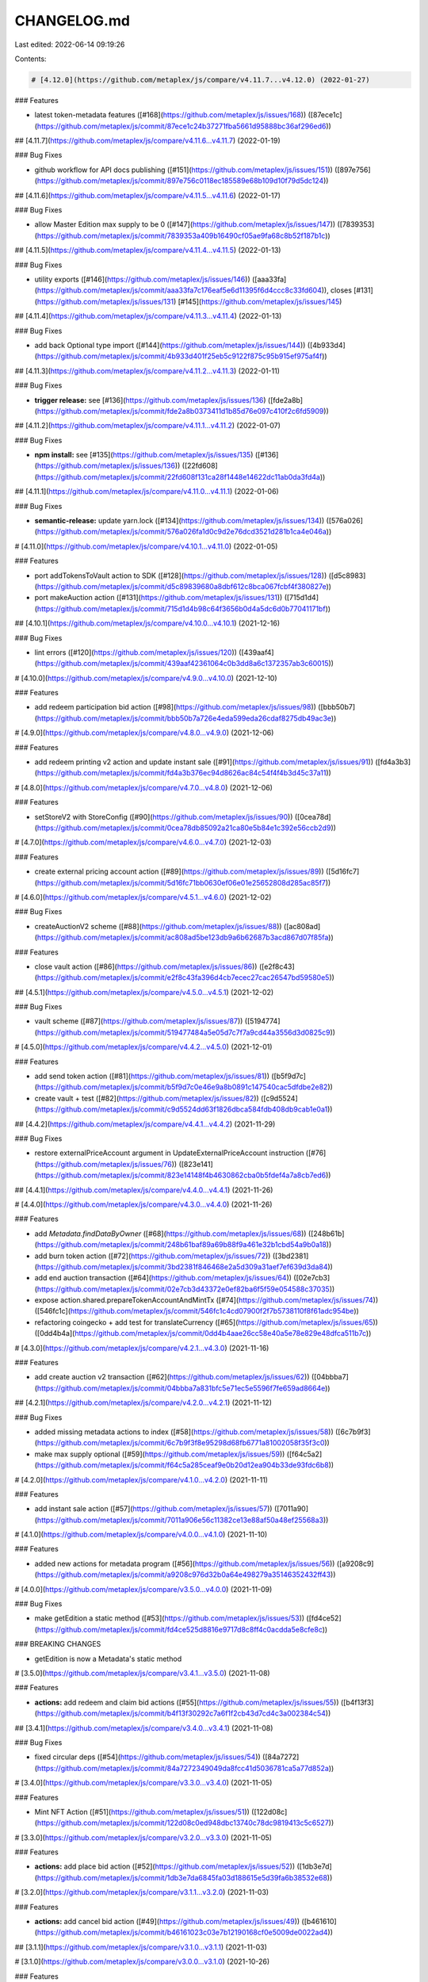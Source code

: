 CHANGELOG.md
============

Last edited: 2022-06-14 09:19:26

Contents:

.. code-block:: md

    # [4.12.0](https://github.com/metaplex/js/compare/v4.11.7...v4.12.0) (2022-01-27)


### Features

* latest token-metadata features ([#168](https://github.com/metaplex/js/issues/168)) ([87ece1c](https://github.com/metaplex/js/commit/87ece1c24b37271fba5661d95888bc36af296ed6))

## [4.11.7](https://github.com/metaplex/js/compare/v4.11.6...v4.11.7) (2022-01-19)


### Bug Fixes

* github workflow for API docs publishing ([#151](https://github.com/metaplex/js/issues/151)) ([897e756](https://github.com/metaplex/js/commit/897e756c0118ec185589e68b109d10f79d5dc124))

## [4.11.6](https://github.com/metaplex/js/compare/v4.11.5...v4.11.6) (2022-01-17)


### Bug Fixes

* allow Master Edition max supply to be 0 ([#147](https://github.com/metaplex/js/issues/147)) ([7839353](https://github.com/metaplex/js/commit/7839353a409b16490cf05ae9fa68c8b52f187b1c))

## [4.11.5](https://github.com/metaplex/js/compare/v4.11.4...v4.11.5) (2022-01-13)


### Bug Fixes

* utility exports ([#146](https://github.com/metaplex/js/issues/146)) ([aaa33fa](https://github.com/metaplex/js/commit/aaa33fa7c176eaf5e6d11395f6d4ccc8c33fd604)), closes [#131](https://github.com/metaplex/js/issues/131) [#145](https://github.com/metaplex/js/issues/145)

## [4.11.4](https://github.com/metaplex/js/compare/v4.11.3...v4.11.4) (2022-01-13)


### Bug Fixes

* add back Optional type import ([#144](https://github.com/metaplex/js/issues/144)) ([4b933d4](https://github.com/metaplex/js/commit/4b933d401f25eb5c9122f875c95b915ef975af4f))

## [4.11.3](https://github.com/metaplex/js/compare/v4.11.2...v4.11.3) (2022-01-11)


### Bug Fixes

* **trigger release:** see [#136](https://github.com/metaplex/js/issues/136) ([fde2a8b](https://github.com/metaplex/js/commit/fde2a8b0373411d1b85d76e097c410f2c6fd5909))

## [4.11.2](https://github.com/metaplex/js/compare/v4.11.1...v4.11.2) (2022-01-07)


### Bug Fixes

* **npm install:** see [#135](https://github.com/metaplex/js/issues/135) ([#136](https://github.com/metaplex/js/issues/136)) ([22fd608](https://github.com/metaplex/js/commit/22fd608f131ca28f1448e14622dc11ab0da3fd4a))

## [4.11.1](https://github.com/metaplex/js/compare/v4.11.0...v4.11.1) (2022-01-06)


### Bug Fixes

* **semantic-release:** update yarn.lock ([#134](https://github.com/metaplex/js/issues/134)) ([576a026](https://github.com/metaplex/js/commit/576a026fa1d0c9d2e76dcd3521d281b1ca4e046a))

# [4.11.0](https://github.com/metaplex/js/compare/v4.10.1...v4.11.0) (2022-01-05)


### Features

* port addTokensToVault action to SDK ([#128](https://github.com/metaplex/js/issues/128)) ([d5c8983](https://github.com/metaplex/js/commit/d5c89839680a8dbf612c8bca067fcbf4f380827e))
* port makeAuction action ([#131](https://github.com/metaplex/js/issues/131)) ([715d1d4](https://github.com/metaplex/js/commit/715d1d4b98c64f3656b0d4a5dc6d0b77041171bf))

## [4.10.1](https://github.com/metaplex/js/compare/v4.10.0...v4.10.1) (2021-12-16)


### Bug Fixes

* lint errors ([#120](https://github.com/metaplex/js/issues/120)) ([439aaf4](https://github.com/metaplex/js/commit/439aaf42361064c0b3dd8a6c1372357ab3c60015))

# [4.10.0](https://github.com/metaplex/js/compare/v4.9.0...v4.10.0) (2021-12-10)


### Features

* add redeem participation bid action ([#98](https://github.com/metaplex/js/issues/98)) ([bbb50b7](https://github.com/metaplex/js/commit/bbb50b7a726e4eda599eda26cdaf8275db49ac3e))

# [4.9.0](https://github.com/metaplex/js/compare/v4.8.0...v4.9.0) (2021-12-06)


### Features

* add redeem printing v2 action and update instant sale ([#91](https://github.com/metaplex/js/issues/91)) ([fd4a3b3](https://github.com/metaplex/js/commit/fd4a3b376ec94d8626ac84c54f4f4b3d45c37a11))

# [4.8.0](https://github.com/metaplex/js/compare/v4.7.0...v4.8.0) (2021-12-06)


### Features

* setStoreV2 with StoreConfig ([#90](https://github.com/metaplex/js/issues/90)) ([0cea78d](https://github.com/metaplex/js/commit/0cea78db85092a21ca80e5b84e1c392e56ccb2d9))

# [4.7.0](https://github.com/metaplex/js/compare/v4.6.0...v4.7.0) (2021-12-03)


### Features

* create external pricing account action ([#89](https://github.com/metaplex/js/issues/89)) ([5d16fc7](https://github.com/metaplex/js/commit/5d16fc71bb0630ef06e01e25652808d285ac85f7))

# [4.6.0](https://github.com/metaplex/js/compare/v4.5.1...v4.6.0) (2021-12-02)


### Bug Fixes

* createAuctionV2 scheme ([#88](https://github.com/metaplex/js/issues/88)) ([ac808ad](https://github.com/metaplex/js/commit/ac808ad5be123db9a6b62687b3acd867d07f85fa))


### Features

* close vault action ([#86](https://github.com/metaplex/js/issues/86)) ([e2f8c43](https://github.com/metaplex/js/commit/e2f8c43fa396d4cb7ecec27cac26547bd59580e5))

## [4.5.1](https://github.com/metaplex/js/compare/v4.5.0...v4.5.1) (2021-12-02)


### Bug Fixes

* vault scheme ([#87](https://github.com/metaplex/js/issues/87)) ([5194774](https://github.com/metaplex/js/commit/519477484a5e05d7c7f7a9cd44a3556d3d0825c9))

# [4.5.0](https://github.com/metaplex/js/compare/v4.4.2...v4.5.0) (2021-12-01)


### Features

* add send token action ([#81](https://github.com/metaplex/js/issues/81)) ([b5f9d7c](https://github.com/metaplex/js/commit/b5f9d7c0e46e9a8b0891c147540cac5dfdbe2e82))
* create vault + test ([#82](https://github.com/metaplex/js/issues/82)) ([c9d5524](https://github.com/metaplex/js/commit/c9d5524dd63f1826dbca584fdb408db9cab1e0a1))

## [4.4.2](https://github.com/metaplex/js/compare/v4.4.1...v4.4.2) (2021-11-29)


### Bug Fixes

* restore externalPriceAccount argument in UpdateExternalPriceAccount instruction ([#76](https://github.com/metaplex/js/issues/76)) ([823e141](https://github.com/metaplex/js/commit/823e14148f4b4630862cba0b5fdef4a7a8cb7ed6))

## [4.4.1](https://github.com/metaplex/js/compare/v4.4.0...v4.4.1) (2021-11-26)

# [4.4.0](https://github.com/metaplex/js/compare/v4.3.0...v4.4.0) (2021-11-26)


### Features

* add `Metadata.findDataByOwner` ([#68](https://github.com/metaplex/js/issues/68)) ([248b61b](https://github.com/metaplex/js/commit/248b61baf89a69b88f9a461e32b1cbd54a9b0a18))
* add burn token action ([#72](https://github.com/metaplex/js/issues/72)) ([3bd2381](https://github.com/metaplex/js/commit/3bd2381f846468e2a5d309a31aef7ef639d3da84))
* add end auction transaction ([#64](https://github.com/metaplex/js/issues/64)) ([02e7cb3](https://github.com/metaplex/js/commit/02e7cb3d43372e0ef82ba6f5f59e054588c37035))
* expose action.shared.prepareTokenAccountAndMintTx ([#74](https://github.com/metaplex/js/issues/74)) ([546fc1c](https://github.com/metaplex/js/commit/546fc1c4cd07900f2f7b5738110f8f61adc954be))
* refactoring coingecko + add test for translateCurrency ([#65](https://github.com/metaplex/js/issues/65)) ([0dd4b4a](https://github.com/metaplex/js/commit/0dd4b4aae26cc58e40a5e78e829e48dfca511b7c))

# [4.3.0](https://github.com/metaplex/js/compare/v4.2.1...v4.3.0) (2021-11-16)


### Features

* add create auction v2 transaction ([#62](https://github.com/metaplex/js/issues/62)) ([04bbba7](https://github.com/metaplex/js/commit/04bbba7a831bfc5e71ec5e5596f7fe659ad8664e))

## [4.2.1](https://github.com/metaplex/js/compare/v4.2.0...v4.2.1) (2021-11-12)


### Bug Fixes

* added missing metadata actions to index ([#58](https://github.com/metaplex/js/issues/58)) ([6c7b9f3](https://github.com/metaplex/js/commit/6c7b9f3f8e95298d68fb6771a81002058f35f3c0))
* make max supply optional ([#59](https://github.com/metaplex/js/issues/59)) ([f64c5a2](https://github.com/metaplex/js/commit/f64c5a285ceaf9e0b20d12ea904b33de93fdc6b8))

# [4.2.0](https://github.com/metaplex/js/compare/v4.1.0...v4.2.0) (2021-11-11)


### Features

* add instant sale action ([#57](https://github.com/metaplex/js/issues/57)) ([7011a90](https://github.com/metaplex/js/commit/7011a906e56c11382ce13e88af50a48ef25568a3))

# [4.1.0](https://github.com/metaplex/js/compare/v4.0.0...v4.1.0) (2021-11-10)


### Features

* added new actions for metadata program ([#56](https://github.com/metaplex/js/issues/56)) ([a9208c9](https://github.com/metaplex/js/commit/a9208c976d32b0a64e498279a35146352432ff43))

# [4.0.0](https://github.com/metaplex/js/compare/v3.5.0...v4.0.0) (2021-11-09)


### Bug Fixes

* make getEdition a static method ([#53](https://github.com/metaplex/js/issues/53)) ([fd4ce52](https://github.com/metaplex/js/commit/fd4ce525d8816e9717d8c8ff4c0acdda5e8cfe8c))


### BREAKING CHANGES

* getEdition is now a Metadata's static method

# [3.5.0](https://github.com/metaplex/js/compare/v3.4.1...v3.5.0) (2021-11-08)


### Features

* **actions:** add redeem and claim bid actions ([#55](https://github.com/metaplex/js/issues/55)) ([b4f13f3](https://github.com/metaplex/js/commit/b4f13f30292c7a6f1f2cb43d7cd4c3a002384c54))

## [3.4.1](https://github.com/metaplex/js/compare/v3.4.0...v3.4.1) (2021-11-08)


### Bug Fixes

* fixed circular deps ([#54](https://github.com/metaplex/js/issues/54)) ([84a7272](https://github.com/metaplex/js/commit/84a7272349049da8fcc41d5036781ca5a77d852a))

# [3.4.0](https://github.com/metaplex/js/compare/v3.3.0...v3.4.0) (2021-11-05)


### Features

* Mint NFT Action ([#51](https://github.com/metaplex/js/issues/51)) ([122d08c](https://github.com/metaplex/js/commit/122d08c0ed948dbc13740c78dc9819413c5c6527))

# [3.3.0](https://github.com/metaplex/js/compare/v3.2.0...v3.3.0) (2021-11-05)


### Features

* **actions:** add place bid action  ([#52](https://github.com/metaplex/js/issues/52)) ([1db3e7d](https://github.com/metaplex/js/commit/1db3e7da6845fa03d188615e5d39fa6b38532e68))

# [3.2.0](https://github.com/metaplex/js/compare/v3.1.1...v3.2.0) (2021-11-03)


### Features

* **actions:** add cancel bid action ([#49](https://github.com/metaplex/js/issues/49)) ([b461610](https://github.com/metaplex/js/commit/b46161023c03e7b12190168cf0e5009de0022ad4))

## [3.1.1](https://github.com/metaplex/js/compare/v3.1.0...v3.1.1) (2021-11-03)

# [3.1.0](https://github.com/metaplex/js/compare/v3.0.0...v3.1.0) (2021-10-26)


### Features

* extend AuctionExtendedData with new fields ([#43](https://github.com/metaplex/js/issues/43)) ([41a4e2a](https://github.com/metaplex/js/commit/41a4e2a65439602181f5e56571ea48d5e0ec27a4))

# [3.0.0](https://github.com/metaplex/js/compare/v2.0.1...v3.0.0) (2021-10-20)


### Features

* update package exports ([#40](https://github.com/metaplex/js/issues/40)) ([f0d72ea](https://github.com/metaplex/js/commit/f0d72ea35e932d8ed4d68e1450eb4d6b24ede993))


### BREAKING CHANGES

* export actions & programs in separate folders.

Co-authored-by: Paul Kurochka <kurochka.p@gmail.com>

## [2.0.1](https://github.com/metaplex/js/compare/v2.0.0...v2.0.1) (2021-10-17)


### Bug Fixes

* use prepare instead of postinstall ([#38](https://github.com/metaplex/js/issues/38)) ([fca112a](https://github.com/metaplex/js/commit/fca112aa8ecee3bb76e8a5934530eb5e9666f775))

# [2.0.0](https://github.com/metaplex/js/compare/v1.0.0...v2.0.0) (2021-10-15)


### Features

* bump major version ([c3a7a26](https://github.com/metaplex/js/commit/c3a7a26378f5701cb9c87e88beb90a60763c4e45))


### BREAKING CHANGES

* Don't use Metaplex.init. Provide connection and wallet directly to actions.

# 1.0.0 (2021-10-15)


### Bug Fixes

* add README to npm package ([#24](https://github.com/metaplex/js/issues/24)) ([a3a5a3c](https://github.com/metaplex/js/commit/a3a5a3c350fc4b14449dee378e13b71810f09b09))
* borsh serialize ([c06c989](https://github.com/metaplex/js/commit/c06c9895e812843cf68fe58c11b813b191a1b70a))
* missing exports ([8da7b3d](https://github.com/metaplex/js/commit/8da7b3d14805109c90169dac8e9d9c3b71f12fdf))
* missing exports ([613514c](https://github.com/metaplex/js/commit/613514cfb4d53f0367a5c1e95523243387c858e3))
* multi-package publishing ([#14](https://github.com/metaplex/js/issues/14)) ([1ef6cea](https://github.com/metaplex/js/commit/1ef6ceaa8d5a266a9e8fba0de9d8c2cffcbcdbb8))
* option wallet ([6974ea3](https://github.com/metaplex/js/commit/6974ea3b0323cf77cdc8eed6fcc0bd96dbfed706))
* package.json ([#23](https://github.com/metaplex/js/issues/23)) ([7e7846f](https://github.com/metaplex/js/commit/7e7846f1b23bd79367d52972ddc411dc4dcd2acf))
* serialize fixes ([172a8d7](https://github.com/metaplex/js/commit/172a8d7574b74bca4355c3f01a8198fabcc8a6dd))
* typo rollup config ([7de49a7](https://github.com/metaplex/js/commit/7de49a7393f6301726650d337b958ec6b483ee82))
* yarn install on CI ([#13](https://github.com/metaplex/js/issues/13)) ([cd8f557](https://github.com/metaplex/js/commit/cd8f557729625d6ea433ea90eaa3193d128b4e98))


### Features

* :rocket: get metadata by owner ([8a415b9](https://github.com/metaplex/js/commit/8a415b941a4e8fc1cb1cc137c746da52e325a3d2))
* add html to MetaDataJsonCategory ([#30](https://github.com/metaplex/js/issues/30)) ([b9299cf](https://github.com/metaplex/js/commit/b9299cfa1a95e99d7f3b03e6af47e15382b20e64))
* arweave storage ([#16](https://github.com/metaplex/js/issues/16)) ([48630a9](https://github.com/metaplex/js/commit/48630a951ecda4675d992a65760b29ef6fab545a))
* borsh serialize static method ([540c0a3](https://github.com/metaplex/js/commit/540c0a36805ed56e5ce2ae0eff73c03a6f3891f5))
* ci for publishing ([#12](https://github.com/metaplex/js/issues/12)) ([8ad9910](https://github.com/metaplex/js/commit/8ad99104f485992311b96a4b72fe74b901d3dfdd))
* cleanup and tests ([6bcb218](https://github.com/metaplex/js/commit/6bcb21805219f538b98708988bf8144fdbe4cb3a))
* couple of transactions ([1441dc9](https://github.com/metaplex/js/commit/1441dc9f186014747a6f7e884afb5e4a6e3128d7))
* couple of txs ([55dc6cc](https://github.com/metaplex/js/commit/55dc6cc22d6792f8e309b34e45fa18faa90b1f17))
* edition marker ([4ed704c](https://github.com/metaplex/js/commit/4ed704c9bb02fb30e49582ffcbfdd663816162f3))
* find many for auction/manager/metadata ([3900594](https://github.com/metaplex/js/commit/39005940e8af11aca9813cff19c1fb15125fb505))
* getMetdataByOwnerV2 ([64add73](https://github.com/metaplex/js/commit/64add734ccf1abdc219efebfc178426a4f30d02a))
* init & actions example ([b661106](https://github.com/metaplex/js/commit/b661106f9b699afa79e210a5db35f964d27faa82))
* metadata findmany creators filter ([cf43617](https://github.com/metaplex/js/commit/cf4361746ca165ec4dca91b3e51383bfffc33c9e))
* minor fixes ([a750cf3](https://github.com/metaplex/js/commit/a750cf388aec40b4ce394c0c38a217ca9a0b2188))
* root aliases ([9b7cc08](https://github.com/metaplex/js/commit/9b7cc082b91a4460896efc230231067bd51854db))
* set whitelisted tx & minor fixes ([17f592f](https://github.com/metaplex/js/commit/17f592fbb8eb0782866b53d2dd885fbc470e6012))
* some txs ([360933b](https://github.com/metaplex/js/commit/360933b27cc3e6ac017d351b595909d9cee528df))
* update get program accounts ([5452b93](https://github.com/metaplex/js/commit/5452b9371ab076ba5865fd00db9d5307e0de110a))
* update rollup for esm/node ([f297b82](https://github.com/metaplex/js/commit/f297b82df4969a4c6730fdac7eea00f8d829210d))
* wallet ([525a446](https://github.com/metaplex/js/commit/525a44628f758c56c6b874c44d844b2a87dd71b1))
* wip nft packs - voucher & proving ([035a3e6](https://github.com/metaplex/js/commit/035a3e6b8136a20625886fa744c9677e06f8e0b0))
* wip nft packs support ([680f263](https://github.com/metaplex/js/commit/680f26378bb7e291b2405232f53b17c07a52ee37))
* wip read-only methods ([3e3863b](https://github.com/metaplex/js/commit/3e3863be5f397168c55b0444b3edf3e6c1a1168a))
* wip set store ([bf63cc6](https://github.com/metaplex/js/commit/bf63cc676a44dd0a4d4f33c208ae5e6f467868f8))
* wip transactions & borsh refactor ([45db5e5](https://github.com/metaplex/js/commit/45db5e5d8efa7f04807236c51d2e345fc0ebc586))
* wip update tranactions & building ([58667c5](https://github.com/metaplex/js/commit/58667c5621c946df2ea47b70a9cf532ac90422db))


